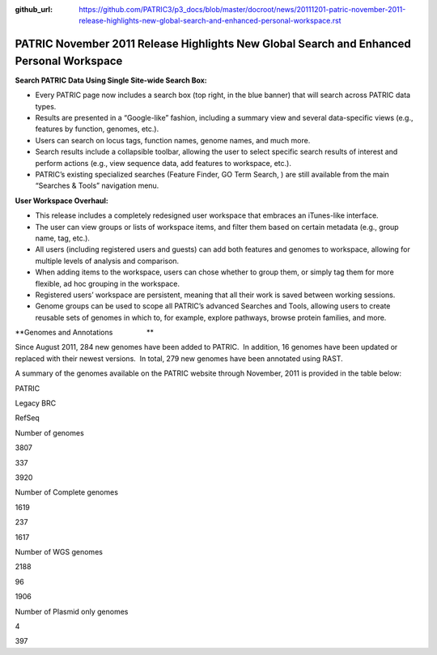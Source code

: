 :github_url: https://github.com/PATRIC3/p3_docs/blob/master/docroot/news/20111201-patric-november-2011-release-highlights-new-global-search-and-enhanced-personal-workspace.rst

=========================================================================================
PATRIC November 2011 Release Highlights New Global Search and Enhanced Personal Workspace
=========================================================================================

.. feed-entry::
   :date: 2011-12-01

**Search PATRIC Data Using Single Site-wide Search Box:**

-  Every PATRIC page now includes a search box (top right, in the blue
   banner) that will search across PATRIC data types.

-  Results are presented in a “Google-like” fashion, including a summary
   view and several data-specific views (e.g., features by function,
   genomes, etc.).

-  Users can search on locus tags, function names, genome names, and
   much more.

-  Search results include a collapsible toolbar, allowing the user to
   select specific search results of interest and perform actions (e.g.,
   view sequence data, add features to workspace, etc.).

-  PATRIC’s existing specialized searches (Feature Finder, GO Term
   Search, ) are still available from the main “Searches & Tools”
   navigation menu.

**User Workspace Overhaul:**

-  This release includes a completely redesigned user workspace that
   embraces an iTunes-like interface.

-  The user can view groups or lists of workspace items, and filter them
   based on certain metadata (e.g., group name, tag, etc.).

-  All users (including registered users and guests) can add both
   features and genomes to workspace, allowing for multiple levels of
   analysis and comparison.

-  When adding items to the workspace, users can chose whether to group
   them, or simply tag them for more flexible, ad hoc grouping in the
   workspace.

-  Registered users’ workspace are persistent, meaning that all their
   work is saved between working sessions.

-  Genome groups can be used to scope all PATRIC’s advanced Searches and
   Tools, allowing users to create reusable sets of genomes in which to,
   for example, explore pathways, browse protein families, and more.

**Genomes and Annotations                 **

Since August 2011, 284 new genomes have been added to PATRIC.  In
addition, 16 genomes have been updated or replaced with their newest
versions.  In total, 279 new genomes have been annotated using RAST.

A summary of the genomes available on the PATRIC website through
November, 2011 is provided in the table below:

.. raw:: html

   <table width="100%" border="0" cellspacing="0" cellpadding="0">

.. raw:: html

   <tr>

.. raw:: html

   <td>

.. raw:: html

   <table width="434" border="0" cellspacing="0" cellpadding="0">

.. raw:: html

   <tr>

.. raw:: html

   <td width="39%">

.. raw:: html

   </td>

.. raw:: html

   <td width="19%">

PATRIC

.. raw:: html

   </td>

.. raw:: html

   <td width="22%">

Legacy BRC

.. raw:: html

   </td>

.. raw:: html

   <td width="18%">

RefSeq

.. raw:: html

   </td>

.. raw:: html

   </tr>

.. raw:: html

   <tr>

.. raw:: html

   <td width="39%">

Number of genomes

.. raw:: html

   </td>

.. raw:: html

   <td width="19%">

3807

.. raw:: html

   </td>

.. raw:: html

   <td width="22%">

337

.. raw:: html

   </td>

.. raw:: html

   <td width="18%">

3920

.. raw:: html

   </td>

.. raw:: html

   </tr>

.. raw:: html

   <tr>

.. raw:: html

   <td width="39%">

Number of Complete genomes

.. raw:: html

   </td>

.. raw:: html

   <td width="19%">

1619

.. raw:: html

   </td>

.. raw:: html

   <td width="22%">

237

.. raw:: html

   </td>

.. raw:: html

   <td width="18%">

1617

.. raw:: html

   </td>

.. raw:: html

   </tr>

.. raw:: html

   <tr>

.. raw:: html

   <td width="39%">

Number of WGS genomes

.. raw:: html

   </td>

.. raw:: html

   <td width="19%">

2188

.. raw:: html

   </td>

.. raw:: html

   <td width="22%">

96

.. raw:: html

   </td>

.. raw:: html

   <td width="18%">

1906

.. raw:: html

   </td>

.. raw:: html

   </tr>

.. raw:: html

   <tr>

.. raw:: html

   <td width="39%">

Number of Plasmid only genomes

.. raw:: html

   </td>

.. raw:: html

   <td width="19%">

.. raw:: html

   </td>

.. raw:: html

   <td width="22%">

4

.. raw:: html

   </td>

.. raw:: html

   <td width="18%">

397

.. raw:: html

   </td>

.. raw:: html

   </tr>

.. raw:: html

   </table>

.. raw:: html

   <p>

 

.. raw:: html

   </td>

.. raw:: html

   </tr>

.. raw:: html

   </tbody>

.. raw:: html

   </table>
